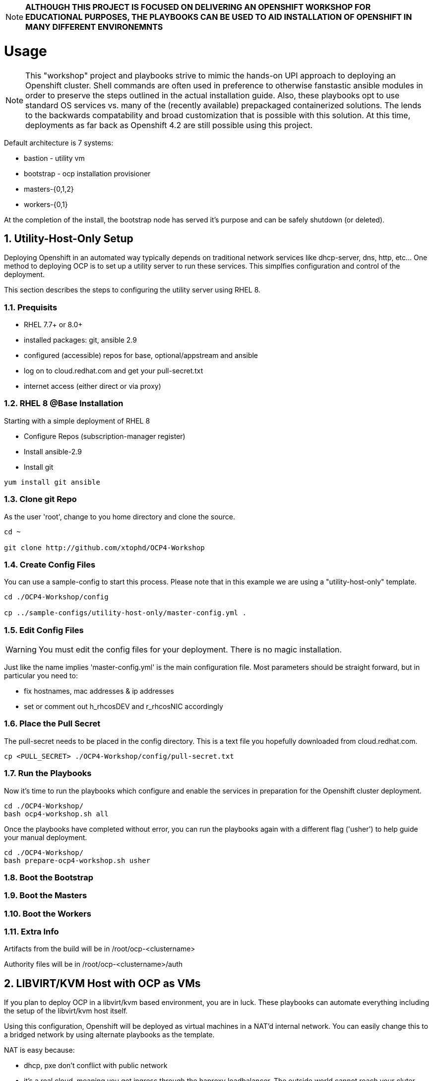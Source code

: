 :gitrepo: https://github.com/xtophd/RHEL7-Workshop
:docsdir: documentation
:includedir: _include
:doctype: book
:sectnums:
:sectnumlevels: 3
ifdef::env-github[]
:tip-caption: :bulb:
:note-caption: :information_source:
:important-caption: :heavy_exclamation_mark:
:caution-caption: :fire:
:warning-caption: :warning:
endif::[]
:imagesdir: ./_include/_images/

NOTE: *ALTHOUGH THIS PROJECT IS FOCUSED ON DELIVERING AN OPENSHIFT WORKSHOP FOR EDUCATIONAL PURPOSES, THE PLAYBOOKS CAN BE USED TO AID INSTALLATION OF OPENSHIFT IN MANY DIFFERENT ENVIRONEMNTS*

= Usage

NOTE:  This "workshop" project and playbooks strive to mimic the hands-on UPI approach to deploying an Openshift cluster.  Shell commands are often used in preference to otherwise fanstastic ansible modules in order to preserve the steps outlined in the actual installation guide.  Also, these playbooks opt to use standard OS services vs. many of the (recently available) prepackaged containerized solutions.  The lends to the backwards compatability and broad customization that is possible with this solution.  At this time, deployments as far back as Openshift 4.2 are still possible using this project.


Default architecture is 7 systems:

  * bastion - utility vm
  * bootstrap - ocp installation provisioner
  * masters-{0,1,2}
  * workers-{0,1}
  
At the completion of the install, the bootstrap node has served it's purpose and can be safely shutdown (or deleted).

== Utility-Host-Only Setup

Deploying Openshift in an automated way typically depends on traditional network services like dhcp-server, dns, http, etc...  One method to deploying OCP is to set up a utility server to run these services.  This simplfies configuration and control of the deployment.

This section describes the steps to configuring the utility server using RHEL 8.

=== Prequisits

  * RHEL 7.7+ or 8.0+
  * installed packages: git, ansible 2.9
  * configured (accessible) repos for base, optional/appstream and ansible
  * log on to cloud.redhat.com and get your pull-secret.txt
  * internet access (either direct or via proxy)

=== RHEL 8 @Base Installation

Starting with a simple deployment of RHEL 8

  * Configure Repos (subscription-manager register)
  * Install ansible-2.9
  * Install git

----
yum install git ansible
----

=== Clone git Repo

As the user 'root', change to you home directory and clone the source.

----
cd ~

git clone http://github.com/xtophd/OCP4-Workshop
----

=== Create Config Files

You can use a sample-config to start this process.  Please note that in this example we are using a "utility-host-only" template.

----
cd ./OCP4-Workshop/config

cp ../sample-configs/utility-host-only/master-config.yml .
----

=== Edit Config Files

WARNING:  You must edit the config files for your deployment.  There is no magic installation.

Just like the name implies 'master-config.yml' is the main configuration file.  Most parameters should be straight forward, but
in particular you need to:

  * fix hostnames, mac addresses & ip addresses
  * set or comment out h_rhcosDEV and r_rhcosNIC accordingly
  
=== Place the Pull Secret

The pull-secret needs to be placed in the config directory.  This is a text file you hopefully downloaded from cloud.redhat.com.

----
cp <PULL_SECRET> ./OCP4-Workshop/config/pull-secret.txt
----

=== Run the Playbooks

Now it's time to run the playbooks which configure and enable the services in preparation for the Openshift cluster deployment.

----
cd ./OCP4-Workshop/
bash ocp4-workshop.sh all
----

Once the playbooks have completed without error, you can run the playbooks again with a different flag ('usher') to help guide your manual deployment.

----
cd ./OCP4-Workshop/
bash prepare-ocp4-workshop.sh usher
----


=== Boot the Bootstrap

=== Boot the Masters

=== Boot the Workers

=== Extra Info

Artifacts from the build will be in /root/ocp-<clustername>

Authority files will be in /root/ocp-<clustername>/auth


== LIBVIRT/KVM Host with OCP as VMs

If you plan to deploy OCP in a libvirt/kvm based environment, you are in luck.  These playbooks can automate everything including the setup of the libvirt/kvm host itself.

Using this configuration, Openshift will be deployed as virtual machines in a NAT'd internal network.  You can easily change this to a bridged network by using alternate playbooks as the template.

NAT is easy because:

  * dhcp, pxe don't conflict with public network
  * it's a real cloud, meaning you get ingress through the haproxy loadbalancer.  The outside world cannot reach your cluter nodes directly.

After setup of the libvirt host is complete, the bastion host is built from DVD and post-configured with ansible plays to enable:

  * dns
  * dhcp
  * pxe
  * matchbox
  * nfs for persistent storage (not supported in PROD, but works for POC)
  * openshift install/ignition generation
  * more...

Lastly, these are default configurations on the virt host but can be changed:

  * vm images will go into /home/virt-images
  * iso images will got into /home/iso
  * network is NAT by default with 192.168.123.xxx and ocp.example.com as internal domain.

Virt host should be loaded with either RHEL 7.7+ or RHEL 8.1+


===  Prerequisites

  * RHEL 7.7+ or 8.0+
  * installed packages: git, ansible 2.9
  * RHEL 8.2 ISO saved in /home/iso
  * configured (accessible) repos for base, optional/appstream and ansible
  * log on to cloud.redhat.com and get your pull-secret.txt
  * internet access (either direct or via proxy)

=== Preperation (libvirt)

On your virt host:

  * subscription manager register and attach host
  * mkdir -p /home/iso
  * mkdir -p /home/virt-images
  * cd /home/iso
  * <PLACE RHEL ISO's HERE>: rhel-8.1-x86_64-dvd.iso rhel-8.2-x86_64-dvd.iso

=== Git Clone Repo

Still on virt host:

  * cd /usr/local/src
  * git clone http://github.com/xtophd/OCP4-Workshop --recurse-submodules

=== Create the Config Files

WARNING:  You must edit the config files for your deployment.  There is no magic installation.

==== For NAT (private) Network design

  * cd /usr/local/src/OCP4-Workshop/config
  * cp ../sample-configs/libvirt-nat/* .
  
==== For BRIDGE (public) Network design
  
  * cd /usr/local/src/OCP4-Workshop/config
  * cp ../sample-configs/libvirt-bridge/* .

=== Edit the Config Files

Just like the name implies 'master-config.yml' is the main configuration file.  Most parameters should be straight forward, but
in particular you need to:

  * fix hostnames, mac addresses & ip addresses
  * set or comment out h_rhcosDEV and r_rhcosNIC accordingly
  
=== Place the Pull Secret

  * cd /usr/local/src/OCP4-Workshop/config
  * <PLACE PULL_SECRET HERE>: pull-secret.txt

=== Run the Play Books

NOTE: there are several options available for xtoph-deploy.sh to execute.  Using 'setup+' will perform all tasks to configure the host platform and deploy the systems.  If you have previously successfully completed the setup, you can use 'deploy' to only run the deployment tasks.

Once again, on virt host:

  * cd /usr/local/src/OCP4-Workshop
  * export HTTPPROXY if needed
  * ./xtoph-deploy.sh setup+

If all goes well, should just work and about 30 minutes later you have an operational openshift cluster

== MORE COMING SOON...

Master document for this branch can be found here:

* link:{docsdir}/OCP-Workshop.adoc[OCP-Workshop Hands-on Lab]
